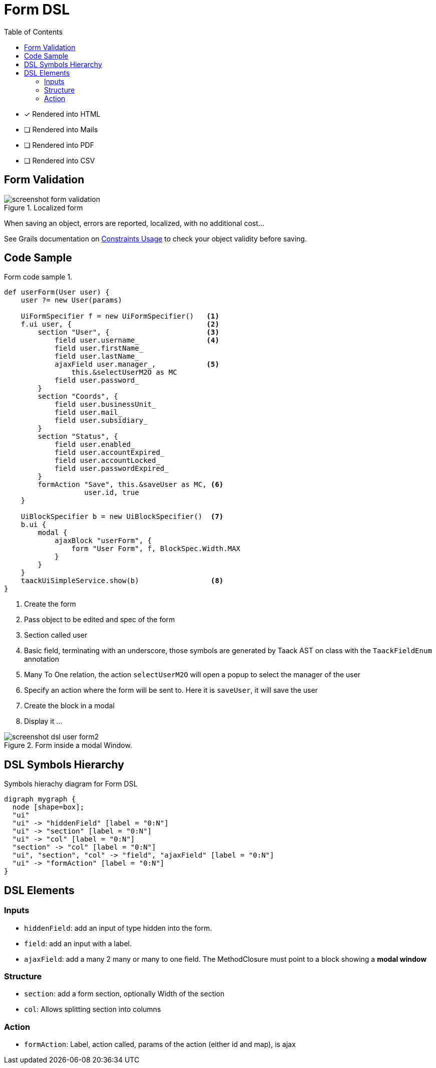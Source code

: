 = Form DSL
:doctype: book
:taack-category: 1|doc/DSLs
:toc:
:source-highlighter: rouge

* [*] Rendered into HTML
* [ ] Rendered into Mails
* [ ] Rendered into PDF
* [ ] Rendered into CSV

== Form Validation

.Localized form
image::screenshot-form-validation.webp[]

When saving an object, errors are reported, localized, with no additional cost...

See Grails documentation on https://docs.grails.org/latest/ref/Constraints/Usage.html[Constraints Usage] to check your object validity before saving.

== Code Sample

[source,groovy]
.Form code sample 1.
----
def userForm(User user) {
    user ?= new User(params)

    UiFormSpecifier f = new UiFormSpecifier()   <1>
    f.ui user, {                                <2>
        section "User", {                       <3>
            field user.username_                <4>
            field user.firstName_
            field user.lastName_
            ajaxField user.manager_,            <5>
                this.&selectUserM2O as MC
            field user.password_
        }
        section "Coords", {
            field user.businessUnit_
            field user.mail_
            field user.subsidiary_
        }
        section "Status", {
            field user.enabled_
            field user.accountExpired_
            field user.accountLocked_
            field user.passwordExpired_
        }
        formAction "Save", this.&saveUser as MC, <6>
                   user.id, true
    }

    UiBlockSpecifier b = new UiBlockSpecifier()  <7>
    b.ui {
        modal {
            ajaxBlock "userForm", {
                form "User Form", f, BlockSpec.Width.MAX
            }
        }
    }
    taackUiSimpleService.show(b)                 <8>
}
----

<1> Create the form
<2> Pass object to be edited and spec of the form
<3> Section called user
<4> Basic field, terminating with an underscore, those symbols are generated by Taack AST on class with the `TaackFieldEnum` annotation
<5> Many To One relation, the action `selectUserM2O` will open a popup to select the manager of the user
<6> Specify an action where the form will be sent to. Here it is `saveUser`, it will save the user
<7> Create the block in a modal
<8> Display it ...

.Form inside a modal Window.
image::screenshot-dsl-user-form2.webp[]

== DSL Symbols Hierarchy

[graphviz,format="svg",align=center]
.Symbols hierachy diagram for Form DSL
----
digraph mygraph {
  node [shape=box];
  "ui"
  "ui" -> "hiddenField" [label = "0:N"]
  "ui" -> "section" [label = "0:N"]
  "ui" -> "col" [label = "0:N"]
  "section" -> "col" [label = "0:N"]
  "ui", "section", "col" -> "field", "ajaxField" [label = "0:N"]
  "ui" -> "formAction" [label = "0:N"]
}
----

== DSL Elements

=== Inputs
* `hiddenField`: add an input of type hidden into the form.
* `field`: add an input with a label.
* `ajaxField`: add a many 2 many or many to one field. The MethodClosure must point to a block showing a *modal window*

=== Structure
* `section`: add a form section, optionally Width of the section
* `col`: Allows splitting section into columns

=== Action
* `formAction`: Label, action called, params of the action (either id and map), is ajax

